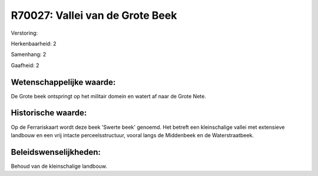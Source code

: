 R70027: Vallei van de Grote Beek
================================

Verstoring:

Herkenbaarheid: 2

Samenhang: 2

Gaafheid: 2


Wetenschappelijke waarde:
~~~~~~~~~~~~~~~~~~~~~~~~~

De Grote beek ontspringt op het militair domein en watert af naar de
Grote Nete.


Historische waarde:
~~~~~~~~~~~~~~~~~~~

Op de Ferrariskaart wordt deze beek 'Swerte beek' genoemd. Het
betreft een kleinschalige vallei met extensieve landbouw en een vrij
intacte perceelsstructuur, vooral langs de Middenbeek en de
Waterstraatbeek.




Beleidswenselijkheden:
~~~~~~~~~~~~~~~~~~~~~

Behoud van de kleinschalige landbouw.
